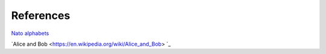 References
==========

`Nato alphabets <https://en.wikipedia.org/wiki/NATO_phonetic_alphabet>`_

`Alice and Bob <https://en.wikipedia.org/wiki/Alice_and_Bob> `_
